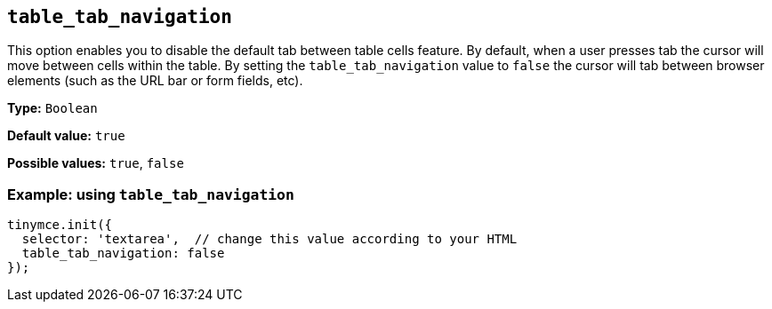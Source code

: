 [[table_tab_navigation]]
== `+table_tab_navigation+`

This option enables you to disable the default tab between table cells feature. By default, when a user presses tab the cursor will move between cells within the table. By setting the `+table_tab_navigation+` value to `+false+` the cursor will tab between browser elements (such as the URL bar or form fields, etc).

*Type:* `+Boolean+`

*Default value:* `+true+`

*Possible values:* `+true+`, `+false+`

=== Example: using `+table_tab_navigation+`

[source,js]
----
tinymce.init({
  selector: 'textarea',  // change this value according to your HTML
  table_tab_navigation: false
});
----
